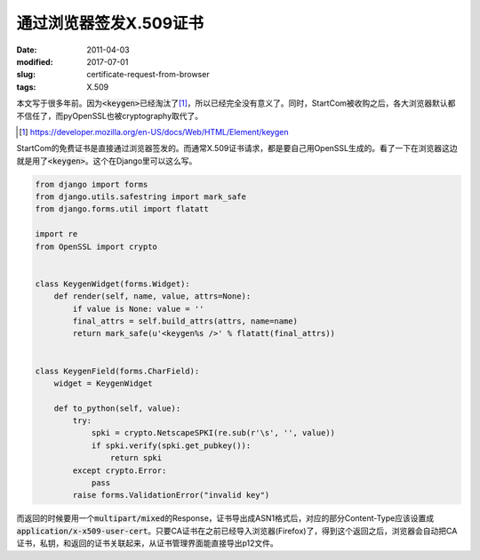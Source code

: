 =======================
通过浏览器签发X.509证书
=======================

:date: 2011-04-03
:modified: 2017-07-01
:slug: certificate-request-from-browser
:tags: X.509

本文写于很多年前。因为\ :code:`<keygen>`\ 已经淘汰了\ [#]_\ ，所以已经完全没有意义了。同时，StartCom被收购之后，各大浏览器默认都不信任了，而pyOpenSSL也被cryptography取代了。

.. [#] https://developer.mozilla.org/en-US/docs/Web/HTML/Element/keygen

.. more

StartCom的免费证书是直接通过浏览器签发的。而通常X.509证书请求，都是要自己用OpenSSL生成的。看了一下在浏览器这边就是用了\ :code:`<keygen>`\ 。这个在Django里可以这么写。

.. code:: python

    from django import forms
    from django.utils.safestring import mark_safe
    from django.forms.util import flatatt

    import re
    from OpenSSL import crypto


    class KeygenWidget(forms.Widget):
        def render(self, name, value, attrs=None):
            if value is None: value = ''
            final_attrs = self.build_attrs(attrs, name=name)
            return mark_safe(u'<keygen%s />' % flatatt(final_attrs))


    class KeygenField(forms.CharField):
        widget = KeygenWidget

        def to_python(self, value):
            try:
                spki = crypto.NetscapeSPKI(re.sub(r'\s', '', value))
                if spki.verify(spki.get_pubkey()):
                    return spki
            except crypto.Error:
                pass
            raise forms.ValidationError("invalid key")


而返回的时候要用一个\ :code:`multipart/mixed`\ 的Response，证书导出成ASN1格式后，对应的部分Content-Type应该设置成\ :code:`application/x-x509-user-cert`\ 。只要CA证书在之前已经导入浏览器(Firefox)了，得到这个返回之后，浏览器会自动把CA证书，私钥，和返回的证书关联起来，从证书管理界面能直接导出p12文件。
